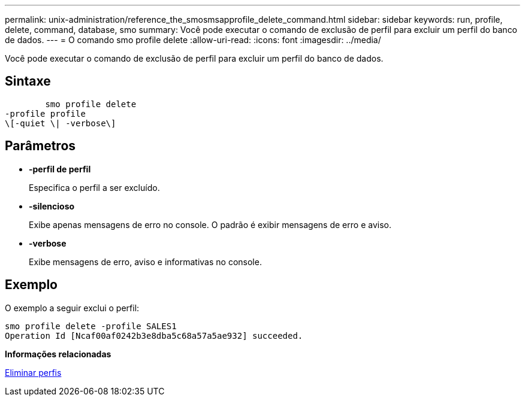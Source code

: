 ---
permalink: unix-administration/reference_the_smosmsapprofile_delete_command.html 
sidebar: sidebar 
keywords: run, profile, delete, command, database, smo 
summary: Você pode executar o comando de exclusão de perfil para excluir um perfil do banco de dados. 
---
= O comando smo profile delete
:allow-uri-read: 
:icons: font
:imagesdir: ../media/


[role="lead"]
Você pode executar o comando de exclusão de perfil para excluir um perfil do banco de dados.



== Sintaxe

[listing]
----

        smo profile delete
-profile profile
\[-quiet \| -verbose\]
----


== Parâmetros

* *-perfil de perfil*
+
Especifica o perfil a ser excluído.

* *-silencioso*
+
Exibe apenas mensagens de erro no console. O padrão é exibir mensagens de erro e aviso.

* *-verbose*
+
Exibe mensagens de erro, aviso e informativas no console.





== Exemplo

O exemplo a seguir exclui o perfil:

[listing]
----
smo profile delete -profile SALES1
Operation Id [Ncaf00af0242b3e8dba5c68a57a5ae932] succeeded.
----
*Informações relacionadas*

xref:task_deleting_profiles.adoc[Eliminar perfis]
